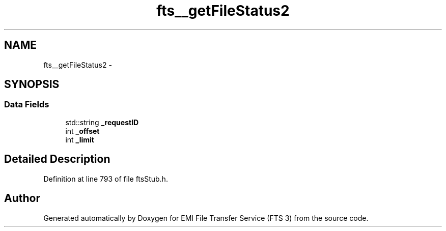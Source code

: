 .TH "fts__getFileStatus2" 3 "Wed Feb 8 2012" "Version 0.0.0" "EMI File Transfer Service (FTS 3)" \" -*- nroff -*-
.ad l
.nh
.SH NAME
fts__getFileStatus2 \- 
.SH SYNOPSIS
.br
.PP
.SS "Data Fields"

.in +1c
.ti -1c
.RI "std::string \fB_requestID\fP"
.br
.ti -1c
.RI "int \fB_offset\fP"
.br
.ti -1c
.RI "int \fB_limit\fP"
.br
.in -1c
.SH "Detailed Description"
.PP 
Definition at line 793 of file ftsStub.h.

.SH "Author"
.PP 
Generated automatically by Doxygen for EMI File Transfer Service (FTS 3) from the source code.
